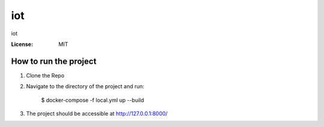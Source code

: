 iot
===

iot

.. image:: https://img.shields.io/badge/built%20with-Cookiecutter%20Django-ff69b4.svg?logo=cookiecutter
     :target: https://github.com/cookiecutter/cookiecutter-django/
     :alt: Built with Cookiecutter Django
.. image:: https://img.shields.io/badge/code%20style-black-000000.svg
     :target: https://github.com/ambv/black
     :alt: Black code style

:License: MIT


How to run the project
--------------

1. Clone the Repo

2. Navigate to the directory of the project and run:

     $ docker-compose -f local.yml up --build



3. The project should be accessible at http://127.0.0.1:8000/
